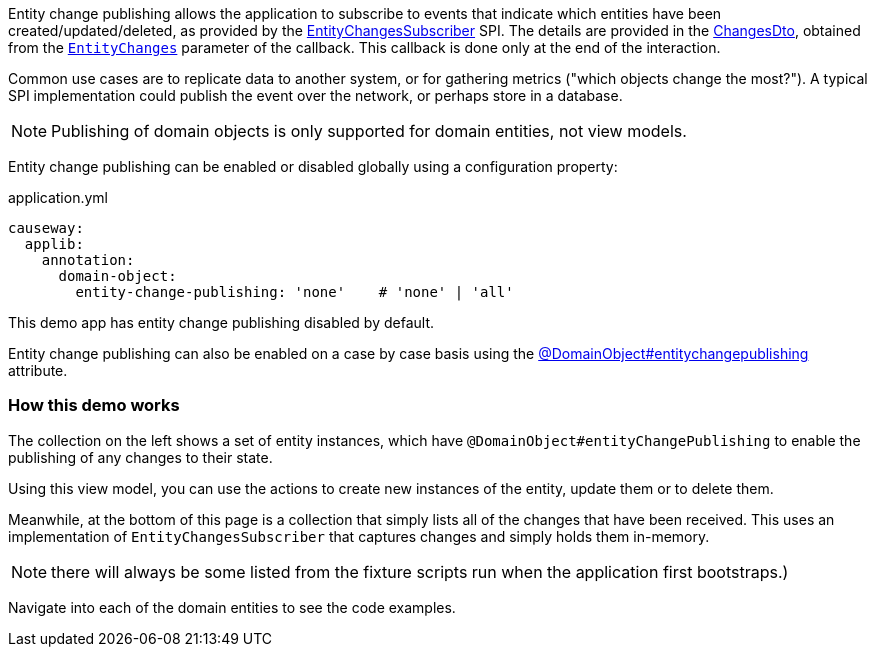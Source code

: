 :Notice: Licensed to the Apache Software Foundation (ASF) under one or more contributor license agreements. See the NOTICE file distributed with this work for additional information regarding copyright ownership. The ASF licenses this file to you under the Apache License, Version 2.0 (the "License"); you may not use this file except in compliance with the License. You may obtain a copy of the License at. http://www.apache.org/licenses/LICENSE-2.0 . Unless required by applicable law or agreed to in writing, software distributed under the License is distributed on an "AS IS" BASIS, WITHOUT WARRANTIES OR  CONDITIONS OF ANY KIND, either express or implied. See the License for the specific language governing permissions and limitations under the License.

Entity change publishing allows the application to subscribe to events that indicate which entities have been created/updated/deleted, as provided by the link:https://causeway.apache.org/refguide/${CAUSEWAY_VERSION}/applib/index/services/publishing/spi/EntityChangesSubscriber.html#spi[EntityChangesSubscriber] SPI.
The details are provided in the https://causeway.apache.org/refguide/${CAUSEWAY_VERSION}/schema/chg.html[ChangesDto], obtained from the  link:https://causeway.apache.org/refguide/${CAUSEWAY_VERSION}/applib/index/services/publishing/spi/EntityChanges.html[`EntityChanges`] parameter of the callback.
This callback is done only at the end of the interaction.

Common use cases are to replicate data to another system, or for gathering metrics ("which objects change the most?").
A typical SPI implementation could publish the event over the network, or perhaps store in a database.

NOTE: Publishing of domain objects is only supported for domain entities, not view models.

Entity change publishing can be enabled or disabled globally using a configuration property:

[source,yaml]
.application.yml
----
causeway:
  applib:
    annotation:
      domain-object:
        entity-change-publishing: 'none'    # 'none' | 'all'
----

This demo app has entity change publishing disabled by default.

Entity change publishing can also be enabled on a case by case basis using the link:https://causeway.apache.org/refguide/2.0.0-SNAPSHOT/applib/index/annotation/DomainObject.html#entitychangepublishing[@DomainObject#entitychangepublishing] attribute.



=== How this demo works

The collection on the left shows a set of entity instances, which have `@DomainObject#entityChangePublishing` to enable the publishing of any changes to their state.

Using this view model, you can use the actions to create new instances of the entity, update them or to delete them.

Meanwhile, at the bottom of this page is a collection that simply lists all of the changes that have been received.
This uses an implementation of `EntityChangesSubscriber` that captures changes and simply holds them in-memory.

NOTE: there will always be some listed from the fixture scripts run when the application first bootstraps.)

Navigate into each of the domain entities to see the code examples.
